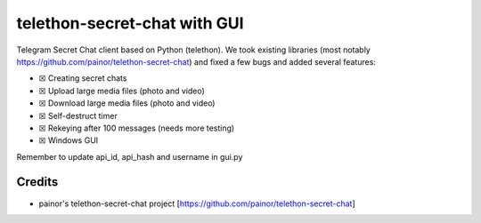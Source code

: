 telethon-secret-chat with GUI
=============================
Telegram Secret Chat client based on Python (telethon).
We took existing libraries (most notably https://github.com/painor/telethon-secret-chat) and fixed a few bugs and added several features:

-  ☒ Creating secret chats
-  ☒ Upload large media files (photo and video)
-  ☒ Download large media files (photo and video)
-  ☒ Self-destruct timer
-  ☒ Rekeying after 100 messages (needs more testing)
-  ☒ Windows GUI


Remember to update api_id, api_hash and username in gui.py

Credits
-------
- painor's telethon-secret-chat project [https://github.com/painor/telethon-secret-chat]
